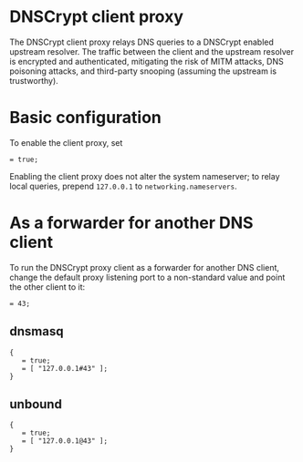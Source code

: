 * DNSCrypt client proxy
  :PROPERTIES:
  :CUSTOM_ID: sec-dnscrypt-proxy
  :END:

The DNSCrypt client proxy relays DNS queries to a DNSCrypt enabled
upstream resolver. The traffic between the client and the upstream
resolver is encrypted and authenticated, mitigating the risk of MITM
attacks, DNS poisoning attacks, and third-party snooping (assuming the
upstream is trustworthy).

* Basic configuration
  :PROPERTIES:
  :CUSTOM_ID: sec-dnscrypt-proxy-configuration
  :END:

To enable the client proxy, set

#+BEGIN_EXAMPLE
   = true;
#+END_EXAMPLE

Enabling the client proxy does not alter the system nameserver; to relay
local queries, prepend =127.0.0.1= to =networking.nameservers=.

* As a forwarder for another DNS client
  :PROPERTIES:
  :CUSTOM_ID: sec-dnscrypt-proxy-forwarder
  :END:

To run the DNSCrypt proxy client as a forwarder for another DNS client,
change the default proxy listening port to a non-standard value and
point the other client to it:

#+BEGIN_EXAMPLE
   = 43;
#+END_EXAMPLE

** dnsmasq
   :PROPERTIES:
   :CUSTOM_ID: sec-dnscrypt-proxy-forwarder-dsnmasq
   :END:

#+BEGIN_EXAMPLE
  {
     = true;
     = [ "127.0.0.1#43" ];
  }
#+END_EXAMPLE

** unbound
   :PROPERTIES:
   :CUSTOM_ID: sec-dnscrypt-proxy-forwarder-unbound
   :END:

#+BEGIN_EXAMPLE
  {
     = true;
     = [ "127.0.0.1@43" ];
  }
#+END_EXAMPLE
